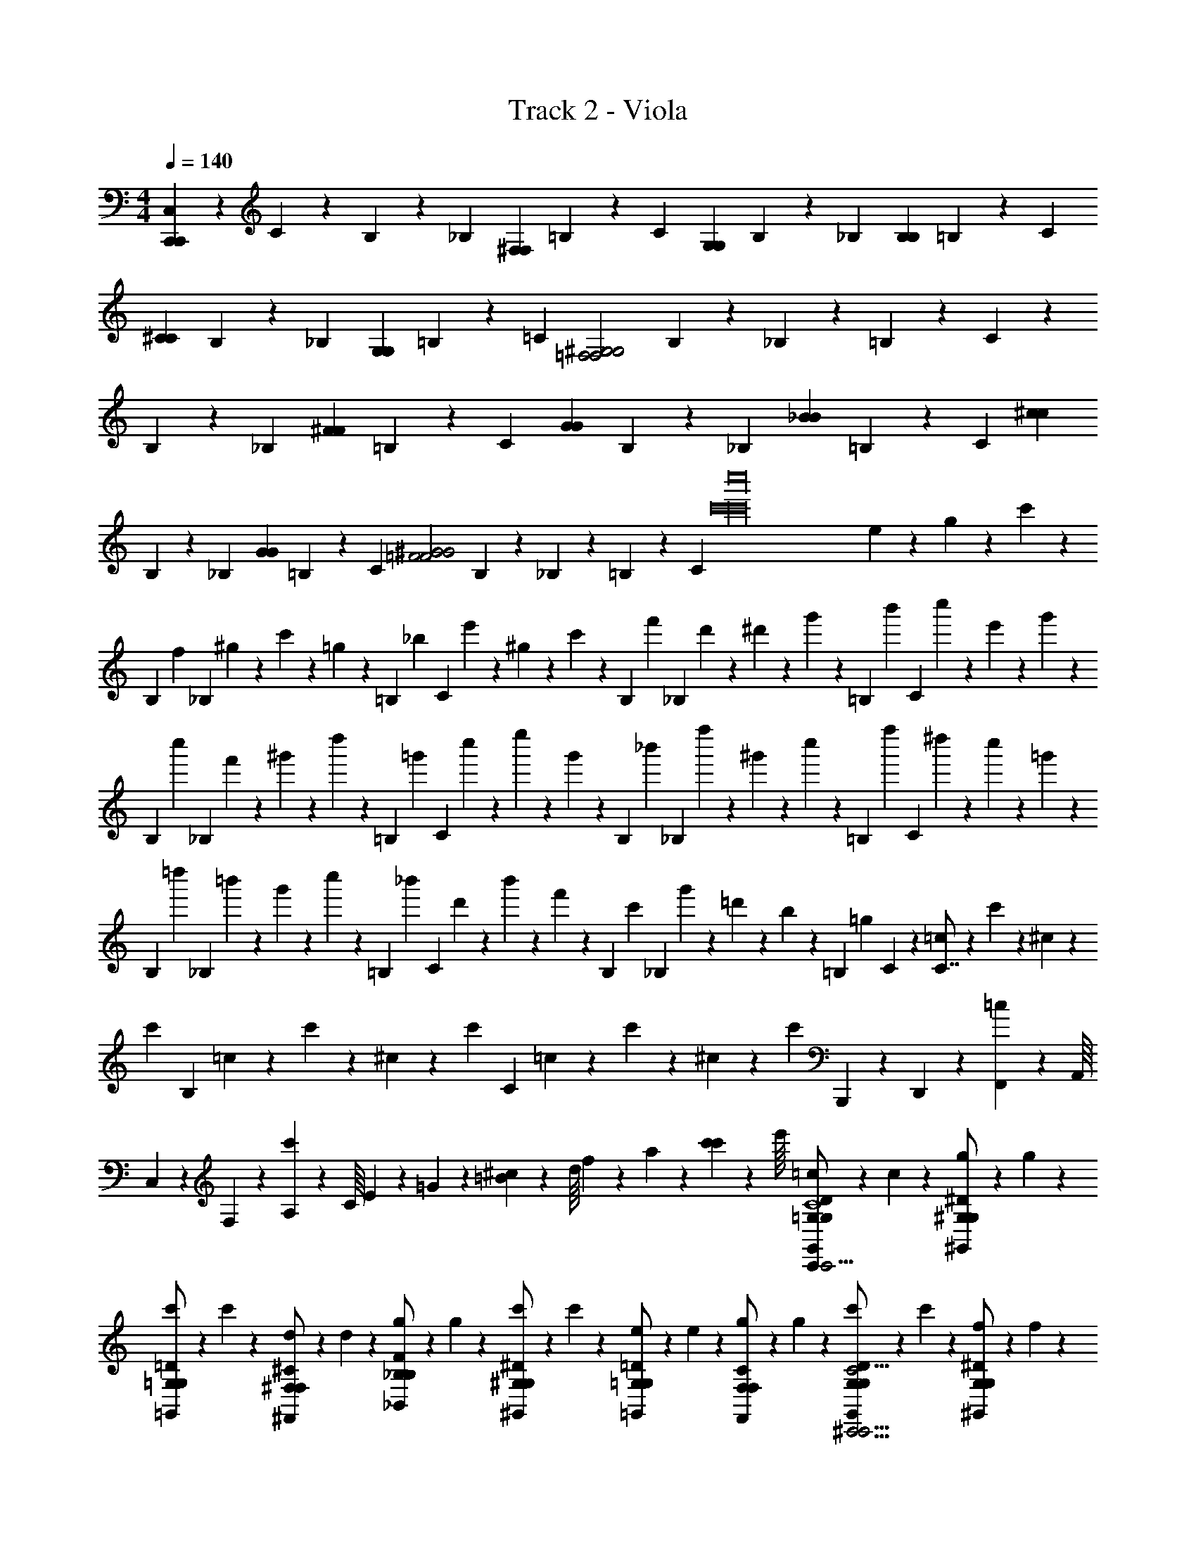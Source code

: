 X: 1
T: Track 2 - Viola
Z: ABC Generated by Starbound Composer v0.8.6
L: 1/4
M: 4/4
Q: 1/4=140
K: C
[C,/20C,,127/4C,,127/4] z/80 C59/80 z/80 B,13/112 z/112 [z/16_B,69/80] [z13/16^F,F,] =B,13/112 z/112 [z/16C69/80] [z13/16G,G,] B,13/112 z/112 [z/16_B,69/80] [z13/16B,B,] =B,13/112 z/112 [z/16C69/80] 
[z13/16^CC] B,13/112 z/112 [z/16_B,69/80] [z13/16G,G,] =B,13/112 z/112 [z/16=C69/80] [z13/16=F,2^G,2F,2G,2] B,13/112 z/112 _B,69/80 z/80 =B,13/112 z/112 C69/80 z/80 
B,13/112 z/112 [z/16_B,69/80] [z13/16^FF] =B,13/112 z/112 [z/16C69/80] [z13/16GG] B,13/112 z/112 [z/16_B,69/80] [z13/16_BB] =B,13/112 z/112 [z/16C69/80] [z13/16^cc] 
B,13/112 z/112 [z/16_B,69/80] [z13/16GG] =B,13/112 z/112 [z/16C69/80] [z13/16=F2^G2F2G2] B,13/112 z/112 _B,69/80 z/80 =B,13/112 z/112 [z/16C69/80] [z/8c'16c'16c''16] e/6 z/12 g/6 z/12 c'/6 z/48 
[z/16B,13/112] [z/16f/6] [z3/16_B,69/80] ^g/6 z/12 c'/6 z/12 =g/6 z/48 [z/16=B,13/112] [z/16_b/6] [z3/16C69/80] e'/6 z/12 ^g/6 z/12 c'/6 z/48 [z/16B,13/112] [z/16f'/6] [z3/16_B,69/80] d'/6 z/12 ^d'/6 z/12 g'/6 z/48 [z/16=B,13/112] [z/16b'5/24] [z3/16C69/80] c''/6 z/12 e'/6 z/12 g'/6 z/48 
[z/16B,13/112] [z/16c''/6] [z3/16_B,69/80] f'/6 z/12 ^g'/6 z/12 d''/6 z/48 [z/16=B,13/112] [z/16=g'/6] [z3/16C69/80] c''/6 z/12 e''/6 z/12 g'/6 z/48 [z/16B,13/112] [z/16_b'/6] [z3/16_B,69/80] f''/6 z/12 ^g'/6 z/12 c''/6 z/48 [z/16=B,13/112] [z/16f''5/24] [z3/16C69/80] ^d''/6 z/12 c''/6 z/12 =g'/6 z/48 
[z/16B,13/112] [z/16=d''/6] [z3/16_B,69/80] =b'/6 z/12 g'/6 z/12 c''/6 z/48 [z/16=B,13/112] [z/16_b'/6] [z3/16C69/80] d'/6 z/12 b'/6 z/12 f'/6 z/48 [z/16B,13/112] [z/16c'/6] [z3/16_B,69/80] g'/6 z/12 =d'/6 z/12 b/6 z/48 [z/16=B,13/112] [z/16=g5/24] C25/144 z/72 [=c/6C7/8] z/12 c'/6 z/12 ^c/6 z/12 
[z/8c'/6] [z/8B,5/6] =c/6 z/12 c'/6 z/12 ^c/6 z/12 [z/8c'/6] [z/8C5/6] =c/6 z/12 c'/6 z/12 ^c/6 z/12 [z/8c'/6] B,,,/20 z/80 D,,7/144 z/72 [F,,3/56=c/6] z/112 A,,/16 C,/20 z/80 F,5/112 z/56 [A,3/56c'/6] z/112 C/16 E/20 z/80 =G7/144 z/72 [=B3/56^c/6] z/112 d/16 f/20 z/80 a5/112 z/56 [c'3/56c'/12] z/112 e'/16 [=c/6=G,/G,,/G,/D/C,,5/6C,,15/4C,,15/4G,4C4] z/12 c/6 z/12 [g/6^G,/^G,,/G,/^D/] z/12 g/6 z/12 
[c'/6=G,/=G,,/G,/=D/] z/12 c'/6 z/12 [d/6^F,/^F,,/F,/^C/] z/12 d/6 z/12 [g/6_B,/_B,,/B,/F/] z/12 g/6 z/12 [c'/6^G,/^G,,/G,/^D/] z/12 c'/6 z/12 [e/6=G,/=G,,/G,/=D/] z/12 e/6 z/12 [g/6F,/F,,/F,/C/] z/12 g/6 z/12 [c'/6G,/G,,/G,/D/^C,,15/4C,,15/4^G,15/4C15/4] z/12 c'/6 z/12 [f/6G,/^G,,/G,/^D/] z/12 f/6 z/12 
[^g/6=G,/=G,,/G,/=D/] z/12 g/6 z/12 [c'/6F,/F,,/F,/C/] z/12 c'/6 z/12 [=g/6^G,/^G,,/G,/^D/] z/12 g/6 z/12 [=b/6B,/B,,/B,/F/] z/12 b/6 z/12 [d'/6G,/G,,/G,/D/] z/12 d'/6 z/12 [^d'/6=G,/=G,,/G,/=D/] z/12 d'/6 z/12 [=d'/6G,/G,,/G,/D/=C,,15/4C,,15/4G,4=C4] z/12 d'/6 z/12 [b/6^G,/^G,,/G,/^D/] z/12 b/6 z/12 
[g/6=G,/=G,,/G,/=D/] z/12 g/6 z/12 [c'/6F,/F,,/F,/^C/] z/12 c'/6 z/12 [_b/6B,/B,,/B,/F/] z/12 b/6 z/12 [e/6^G,/^G,,/G,/^D/] z/12 e/6 z/12 [b/6=G,/=G,,/G,/=D/] z/12 b/6 z/12 [g/6F,/F,,/F,/C/] z/12 g/6 z/12 [c/6G,/G,,/G,/D/^C,,15/4C,,15/4^G,15/4C15/4] z/12 c/6 z/12 [g/6G,/^G,,/G,/^D/] z/12 g/6 z/12 
[^d/6=G,/=G,,/G,/=D/] z/12 d/6 z/12 [c/6F,/F,,/F,/C/] z/12 c/6 z/12 [B/6^G,/^G,,/G,/^D/] z/12 B/6 z/12 [=d/6B,/B,,/B,/F/] z/12 d/6 z/12 [f/6G,/G,,/G,/D/] z/12 f/6 z/12 [=b/6=G,/=G,,/G,/=D/] z/12 b/6 z/12 [c/6G,/G,,/G,/D/=C,,15/4C,,15/4G,4=C4] z/12 c/6 z/12 [g/6^G,/^G,,/G,/^D/] z/12 g/6 z/12 
[c'/6=G,/=G,,/G,/=D/] z/12 c'/6 z/12 [d/6F,/F,,/F,/^C/] z/12 d/6 z/12 [g/6B,/B,,/B,/F/] z/12 g/6 z/12 [c'/6^G,/^G,,/G,/^D/] z/12 c'/6 z/12 [e/6=G,/=G,,/G,/=D/] z/12 e/6 z/12 [g/6F,/F,,/F,/C/] z/12 g/6 z/12 [c'/6G,/G,,/G,/D/^C,,15/4C,,15/4^G,15/4C15/4] z/12 c'/6 z/12 [f/6G,/^G,,/G,/^D/] z/12 f/6 z/12 
[^g/6=G,/=G,,/G,/=D/] z/12 g/6 z/12 [c'/6F,/F,,/F,/C/] z/12 c'/6 z/12 [=g/6^G,/^G,,/G,/^D/] z/12 g/6 z/12 [b/6B,/B,,/B,/F/] z/12 b/6 z/12 [d'/6G,/G,,/G,/D/] z/12 d'/6 z/12 [^d'/6=G,/=G,,/G,/=D/] z/12 d'/6 z/12 [=d'/6G,/G,,/G,/D/=C,,15/4C,,15/4G,4=C4] z/12 d'/6 z/12 [b/6^G,/^G,,/G,/^D/] z/12 b/6 z/12 
[g/6=G,/=G,,/G,/=D/] z/12 g/6 z/12 [c'/6F,/F,,/F,/^C/] z/12 c'/6 z/12 [_b/6B,/B,,/B,/F/] z/12 b/6 z/12 [e/6^G,/^G,,/G,/^D/] z/12 e/6 z/12 [b/6=G,/=G,,/G,/=D/] z/12 b/6 z/12 [g/6F,/F,,/F,/C/] z/12 g/6 z/12 [c/6G,/G,,/G,/D/^C,,15/4C,,15/4^G,15/4C15/4] z/12 c/6 z/12 [g/6G,/^G,,/G,/^D/] z/12 g/6 z/12 
[^d/6=G,/=G,,/G,/=D/] z/12 d/6 z/12 [c/6F,/F,,/F,/C/] z/12 c/6 z/12 [B/6^G,/^G,,/G,/^D/] z/12 B/6 z/12 [=d/6B,/B,,/B,/F/] z/12 d/6 z/12 [f/6G,/G,,/G,/D/] z/12 f/6 z/12 [=b/6=G,/=G,,/G,/=D/] z/12 b/6 z/12 [G,,/G,/G,/D/G,/D/=C,,5/6^g15/4g15/4] z/ 
[G,,/G,/G,/D/G,/D/c/] z3/8 [z/8=g15/4g15/4] [G,,/G,/G,/D/G,/D/c/] z [^G,,/^G,/G,/^D/G,/D/^c/] [=G,,/=G,/G,/=D/G,/D/=c/^d15/4d15/4] z/ 
[G,,/G,/G,/D/G,/D/c/] z/ [G,,/G,/G,/D/G,/D/c/] z/ [^G,,/^G,/G,/^D/G,/D/^c/] z/ [=G,,/=G,/G,/=D/G,/D/=c/] z/ 
[G,,/G,/G,/D/G,/D/c/] z/ [G,/9G,/9G,,/G,/G,/D/G,/D/c/] z/72 [=B,/8B,/8] [=C3/28C3/28] z/56 [D/8D/8] [F/9F/9] z/72 [B/8B/8] [=d3/28d3/28] z/56 [f/8f/8] [d'/9d'/9] z/72 [e'/8e'/8] [f'3/28f'3/28] z/56 [d'/8d'/8] [a/9a/9^G,,/^G,/G,/^D/G,/D/^c/] z/72 [g/8g/8] [d3/28d3/28] z/56 [A/8A/8] [F/9F/9=G,,/=G,/G,/=D/G,/D/=c/] z/72 [C/8C/8] [A,3/28A,3/28] z/56 [=F,/8F,/8] [E,/9E,/9] z/72 [E,/8E,/8] [G,3/28G,3/28] z/56 [A,/8A,/8] 
[B,/9B,/9G,,/G,/G,/D/G,/D/c/] z/72 [C/8C/8] [D3/28D3/28] z/56 [E/8E/8] [F/9F/9] z/72 [G/8G/8] [A3/28A3/28] z/56 [B/8B/8] [d/9d/9F,,/^F,/F,/^C/F,/C/B/] z/72 [e/8e/8] [g3/28g3/28] z/56 [b/8b/8] [c'/9c'/9] z/72 [e'/8e'/8] [b3/28b3/28] z/56 [f/8f/8] [d/9d/9F,,/F,/F,/C/F,/C/B/] z/72 [A/8A/8] [F3/28F3/28] z/56 [D/8D/8] [B,/9B,/9] z/72 [G,/8G,/8] [G,3/28G,3/28] z/56 [B,/8B,/8] [G,,/G,/G,/D/G,/D/c/^g15/4g15/4] z/ 
[G,,/G,/G,/D/G,/D/c/] z3/8 [z/8=g15/4g15/4] [G,,/G,/G,/D/G,/D/c/] z [^G,,/^G,/G,/^D/G,/D/^c/] [=G,,/=G,/G,/=D/G,/D/=c/^d15/4d15/4] z/ 
[G,,/G,/G,/D/G,/D/c/] z/ [G,,/G,/G,/D/G,/D/c/] z/ [^G,,/^G,/G,/^D/G,/D/^c/] z/ [=G,,/=G,/G,/=D/G,/D/=c/] z/ 
[G,,/G,/G,/D/G,/D/c/] z/ [G,/9G,/9G,,/G,/G,/D/G,/D/c/] z/72 [B,/8B,/8] [=C3/28C3/28] z/56 [D/8D/8] [F/9F/9] z/72 [B/8B/8] [=d3/28d3/28] z/56 [f/8f/8] [d'/9d'/9] z/72 [e'/8e'/8] [f'3/28f'3/28] z/56 [d'/8d'/8] [a/9a/9^G,,/^G,/G,/^D/G,/D/^c/] z/72 [g/8g/8] [d3/28d3/28] z/56 [A/8A/8] [F/9F/9=G,,/=G,/G,/=D/G,/D/=c/] z/72 [C/8C/8] [A,3/28A,3/28] z/56 [=F,/8F,/8] [E,/9E,/9] z/72 [E,/8E,/8] [G,3/28G,3/28] z/56 [A,/8A,/8] 
[B,/9B,/9G,,/G,/G,/D/G,/D/c/] z/72 [C/8C/8] [D3/28D3/28] z/56 [E/8E/8] [F/9F/9] z/72 [G/8G/8] [A3/28A3/28] z/56 [B/8B/8] [d/9d/9F,,/^F,/F,/^C/F,/C/B/] z/72 [e/8e/8] [g3/28g3/28] z/56 [b/8b/8] [c'/9c'/9] z/72 [e'/8e'/8] [b3/28b3/28] z/56 [f/8f/8] [d/9d/9F,,/F,/F,/C/F,/C/B/] z/72 [A/8A/8] [F3/28F3/28] z/56 [D/8D/8] [B,/9B,/9] z/72 [G,/8G,/8] [G,3/28G,3/28] z/56 [B,/8B,/8] [G,/G,,/C,,/G,/D/G,/D/c/] z/ 
[G,/G,,/C,,/G,/D/G,/D/c/] z/ [G,/G,,/C,,/G,/D/G,/D/c/] z [^G,/^G,,/^C,,/G,/^D/G,/D/^c/] [=G,/=G,,/=C,,/G,/=D/G,/D/=c/] z/ 
[G,/G,,/C,,/G,/D/G,/D/c/] z/ [G,/G,,/C,,/G,/D/G,/D/c/] z/ [^G,/^G,,/^C,,/G,/^D/G,/D/^c/] z/ [=G,/=G,,/=C,,/G,/=D/G,/D/=c/] z/ 
[G,/G,,/C,,/G,/D/G,/D/c/] z/ [G,/G,,/C,,/G,/D/G,/D/c/] z [^G,/^G,,/^C,,/G,/^D/G,/D/^c/] [=G,/=G,,/=C,,/G,/=D/G,/D/=c/] z/ 
[G,/G,,/C,,/G,/D/G,/D/c/] z/ [F,/F,,/B,,,/F,/C/F,/C/B/] z/ [F,/F,,/B,,,/F,/C/F,/C/B/] z/ [G,/G,,/C,,/G,/D/G,/D/c/] z/ 
[G,/G,,/C,,/G,/D/G,/D/c/] z/ [G,/G,,/C,,/G,/D/G,/D/c/] z [^G,/^G,,/^C,,/G,/^D/G,/D/^c/] [=G,/=G,,/=C,,/G,/=D/G,/D/=c/] z/ 
[G,/G,,/C,,/G,/D/G,/D/c/] z/ [G,/G,,/C,,/G,/D/G,/D/c/] z/ [^G,/^G,,/^C,,/G,/^D/G,/D/^c/] z/ [=G,/=G,,/=C,,/G,/=D/G,/D/=c/] z/ 
[G,/G,,/C,,/G,/D/G,/D/c/] z/ [G,/G,,/C,,/G,/D/G,/D/c/] z [^G,/^G,,/^C,,/G,/^D/G,/D/^c/] [z3/8=G,,/=C,,/=G,/G,/=D/G,/D/=c/G4] _b17/72 z/72 ^c'13/56 z/56 [z/8^f'17/72] 
[z/8G,,/C,,/G,/G,/D/G,/D/c/] b13/56 z/56 =b17/72 z/72 d'13/56 z/56 [z/8f'17/72] [z/8F,,/B,,,/F,/F,/C/F,/C/B/] g'13/56 z/56 c'17/72 z/72 =f'13/56 z/56 [z/8^g'17/72] [z/8F,,/B,,,/F,/F,/C/F,/C/B/] =g'/8 b'3/28 z/56 ^c''/8 ^f''/9 z/72 ^f'/8 b'3/28 z/56 ^d''/8 [f'/9=C6C,,6C,,6C6C,6] z/72 c/6 z/12 g/6 z/12 =c'/6 z/12 ^c'/6 z/12 
c/6 z/12 [z/8g/6] [z/8^D11/4^d11/4d11/4] d'/6 z/12 c/6 z/12 g/6 z/12 ^d'/6 z/12 c/6 z/12 g/6 z/12 =f'/6 z/12 [z/8c/6] [z/8=D9/4=d5/d5/] d'/6 z/12 =d'5/24 z/24 c/6 z/12 g/6 z/12 =c'/6 z/12 ^c'/6 z/12 
c/6 z/12 g/6 z/12 d'/6 z/12 [z/8c/6] [z/8=F,F,=F,,F,,F,F,] g/6 z/12 ^d'/6 z/12 c/6 z/12 [z/8g/6] [z/8_B,B,B,,B,,B,B,] f'/6 z/12 c/6 z/12 d'/6 z/12 [z/8=d'5/24] [z/8A,,15/4A,,15/4A,15/4A,4A,4A,4] c/6 z/12 g/6 z/12 =c'/6 z/12 ^c'/6 z/12 
c/6 z/12 g/6 z/12 d'/6 z/12 c/6 z/12 g/6 z/12 ^d'/6 z/12 c/6 z/12 g/6 z/12 f'/6 z/12 c/6 z/12 d'/6 z/12 [z/8=d'5/24] [z/8^G,,15/4G,,15/4^G,15/4=G,4G,4G,4] c/6 z/12 g/6 z/12 =c'/6 z/12 ^c'/6 z/12 
c/6 z/12 g/6 z/12 d'/6 z/12 c/6 z/12 g/6 z/12 ^d'/6 z/12 c/6 z/12 g/6 z/12 f'/6 z/12 c/6 z/12 d'/6 z/12 [z/8=d'5/24] [z/8C6C,,6C,,6C6C,6] c/6 z/12 g/6 z/12 =c'/6 z/12 ^c'/6 z/12 
c/6 z/12 [z/8g/6] [z/8^D11/4^d11/4d11/4] d'/6 z/12 c/6 z/12 g/6 z/12 ^d'/6 z/12 c/6 z/12 g/6 z/12 f'/6 z/12 [z/8c/6] [z/8=D9/4=d5/d5/] d'/6 z/12 =d'5/24 z/24 c/6 z/12 g/6 z/12 =c'/6 z/12 ^c'/6 z/12 
c/6 z/12 g/6 z/12 d'/6 z/12 [z/8c/6] [z/8F,F,F,,F,,F,F,] g/6 z/12 ^d'/6 z/12 c/6 z/12 [z/8g/6] [z/8B,B,B,,B,,B,B,] f'/6 z/12 c/6 z/12 d'/6 z/12 [z/8=d'5/24] [z/8A,,15/4A,,15/4A,15/4F,4F,4F,4] c/6 z/12 g/6 z/12 =c'/6 z/12 ^c'/6 z/12 
c/6 z/12 g/6 z/12 d'/6 z/12 c/6 z/12 g/6 z/12 ^d'/6 z/12 c/6 z/12 g/6 z/12 f'/6 z/12 c/6 z/12 d'/6 z/12 [z/8=d'5/24] [z/8G,,15/4G,,15/4^G,15/4^D,4D,4D,4] c/6 z/12 g/6 z/12 =c'/6 z/12 ^c'/6 z/12 
c/6 z/12 g/6 z/12 d'/6 z/12 c/6 z/12 g/6 z/12 ^d'/6 z/12 c/6 z/12 g/6 z/12 f'/6 z/12 c/6 z/12 d'/6 z/12 =d'/12 z/24 [C,,,15/4C,,,16C,,16] z/4 
[=B,,4B,,4] 
[^F,,6F,,6] 
[G,,2G,,2] [=G,,4G,,4C,,,16C,,16] 
[B,,4B,,4] 
[F,,6F,,6] 
[^G,,2G,,2] [zC,,,15/4C,,,16C,,16] [^FF] 
[GG] [_BB] [^ccB,,4B,,4] [GG] 
[=F2^G2F2G2] [z^F6F6F,,6F,,6] A, 
^C E [z2^D4] 
[G2G2G,,2G,,2] [=D3/D3/=G,,4G,,4C,,,16C,,16] [z5/=B13/B13/] 
[B,,4B,,4] 
[_B6B6F,,6F,,6] 
[G2G2^G,,2G,,2] [z/8=C4/3C4/3C,,,15/4C,,,16C,,16] c'''/6 z/12 g''/6 z/12 e''/6 z/12 =c''/6 z/12 c'''/6 z/12 [z/8g''/6] [z/8=G5/14G5/14] e''/6 z/12 [z/8c''/6] 
[z/8G6G6] c''/6 z/12 g'/6 z/12 e'/6 z/12 =c'/6 z/12 c''/6 z/12 g'/6 z/12 e'/6 z/12 [z/8c'5/24] [z/8B,,4B,,4] c'''/6 z/12 ^g''/6 z/12 d''/6 z/12 c''/6 z/12 c'''/6 z/12 g''/6 z/12 d''/6 z/12 c''/6 z/12 
c''/6 z/12 ^g'/6 z/12 ^d'/6 z/12 c'/6 z/12 c''/6 z/12 g'/6 z/12 d'/6 z/12 [z/8c'5/24] [z/8C4/3C4/3F,,6F,,6] c'''/6 z/12 =g''/6 z/12 d''/6 z/12 c''/6 z/12 c'''/6 z/12 [z/8g''/6] [z/8F5/14F5/14] d''/6 z/12 [z/8c''/6] [z/8F6F6] 
c''/6 z/12 =g'/6 z/12 d'/6 z/12 c'/6 z/12 c''/6 z/12 g'/6 z/12 d'/6 z/12 c'5/24 z/24 c'''/6 z/12 f''/6 z/12 d''/6 z/12 c''/6 z/12 c'''/6 z/12 f''/6 z/12 d''/6 z/12 [z/8c''/6] [z/8G,,2G,,2] 
c''/6 z/12 ^f'/6 z/12 d'/6 z/12 c'/6 z/12 c''/6 z/12 f'/6 z/12 d'/6 z/12 [z/8c'5/24] [z/8C4/3C4/3C,4/3C,,,15/4=G,,4G,,4C,,,16C,,16] c'''/6 z/12 g''/6 z/12 e''/6 z/12 c''/6 z/12 c'''/6 z/12 [z/8g''/6] [z/8A5/14A5/14A,5/14] e''/6 z/12 [z/8c''/6] [z/8A6A6A,6] 
c''/6 z/12 g'/6 z/12 e'/6 z/12 c'/6 z/12 c''/6 z/12 g'/6 z/12 e'/6 z/12 [z/8c'5/24] [z/8B,,4B,,4] c'''/6 z/12 ^g''/6 z/12 d''/6 z/12 c''/6 z/12 c'''/6 z/12 g''/6 z/12 d''/6 z/12 c''/6 z/12 
c''/6 z/12 ^g'/6 z/12 d'/6 z/12 c'/6 z/12 c''/6 z/12 g'/6 z/12 d'/6 z/12 [z/8c'5/24] [z/8C4/3C4/3C,4/3F,,6F,,6] c'''/6 z/12 =g''/6 z/12 d''/6 z/12 c''/6 z/12 c'''/6 z/12 [z/8g''/6] [z/8^G5/14G5/14G,5/14] d''/6 z/12 [z/8c''/6] [z/8G6G6G,6] 
c''/6 z/12 =g'/6 z/12 d'/6 z/12 c'/6 z/12 c''/6 z/12 g'/6 z/12 d'/6 z/12 c'5/24 z/24 c'''/6 z/12 f''/6 z/12 d''/6 z/12 c''/6 z/12 c'''/6 z/12 f''/6 z/12 d''/6 z/12 [z/8c''/6] [z/8^G,,2G,,2] 
c''/6 z/12 f'/6 z/12 d'/6 z/12 c'/6 z/12 c''/6 z/12 f'/6 z/12 d'/6 z/12 [z/8c'5/24] [zC,,,15/4C,,,53/6C,,53/6] [^F,F,] [=G,G,] 
[B,B,] [^CC] [G,G,] [=F,2^G,2F,2G,2] z 
[FF] [=GG] [BB] [cc] 
[GG] [=F2^G2F2G2] [C,/20C,,127/4C,,127/4] z/80 =C59/80 z/80 =B,13/112 z/112 [z/16_B,69/80] 
[z13/16^F,F,] =B,13/112 z/112 [z/16C69/80] [z13/16=G,G,] B,13/112 z/112 [z/16_B,69/80] [z13/16B,B,] =B,13/112 z/112 [z/16C69/80] [z13/16^CC] B,13/112 z/112 [z/16_B,69/80] 
[z13/16G,G,] =B,13/112 z/112 [z/16=C69/80] [z13/16=F,2^G,2F,2G,2] B,13/112 z/112 _B,69/80 z/80 =B,13/112 z/112 C69/80 z/80 B,13/112 z/112 [z/16_B,69/80] 
[z13/16^FF] =B,13/112 z/112 [z/16C69/80] [z13/16=GG] B,13/112 z/112 [z/16_B,69/80] [z13/16BB] =B,13/112 z/112 [z/16C69/80] [z13/16cc] B,13/112 z/112 [z/16_B,69/80] 
[z13/16GG] =B,13/112 z/112 [z/16C69/80] [z13/16=F2^G2F2G2] B,13/112 z/112 _B,69/80 z/80 =B,13/112 z/112 [z/16C69/80] [z/8c'16c'16c''16] e/6 z/12 g/6 z/12 c'/6 z/48 [z/16B,13/112] [z/16f/6] [z3/16_B,69/80] 
^g/6 z/12 c'/6 z/12 =g/6 z/48 [z/16=B,13/112] [z/16_b/6] [z3/16C69/80] e'/6 z/12 ^g/6 z/12 c'/6 z/48 [z/16B,13/112] [z/16=f'/6] [z3/16_B,69/80] =d'/6 z/12 ^d'/6 z/12 g'/6 z/48 [z/16=B,13/112] [z/16=b'5/24] [z3/16C69/80] c''/6 z/12 e'/6 z/12 g'/6 z/48 [z/16B,13/112] [z/16c''/6] [z3/16_B,69/80] 
f'/6 z/12 ^g'/6 z/12 =d''/6 z/48 [z/16=B,13/112] [z/16=g'/6] [z3/16C69/80] c''/6 z/12 e''/6 z/12 g'/6 z/48 [z/16B,13/112] [z/16_b'/6] [z3/16_B,69/80] =f''/6 z/12 ^g'/6 z/12 c''/6 z/48 [z/16=B,13/112] [z/16f''5/24] [z3/16C69/80] ^d''/6 z/12 c''/6 z/12 =g'/6 z/48 [z/16B,13/112] [z/16=d''/6] [z3/16_B,69/80] 
=b'/6 z/12 g'/6 z/12 c''/6 z/48 [z/16=B,13/112] [z/16_b'/6] [z3/16C69/80] d'/6 z/12 b'/6 z/12 f'/6 z/48 [z/16B,13/112] [z/16c'/6] [z3/16_B,69/80] g'/6 z/12 =d'/6 z/12 b/6 z/48 [z/16=B,13/112] [z/16=g5/24] C25/144 z/72 [=c/6C7/8] z/12 c'/6 z/12 ^c/6 z/12 [z/8c'/6] [z/8B,5/6] 
=c/6 z/12 c'/6 z/12 ^c/6 z/12 [z/8c'/6] [z/8C5/6] =c/6 z/12 c'/6 z/12 ^c/6 z/12 [z/8c'/6] B,,,/20 z/80 D,,7/144 z/72 [=F,,3/56=c/6] z/112 A,,/16 C,/20 z/80 F,5/112 z/56 [A,3/56c'/6] z/112 C/16 E/20 z/80 =G7/144 z/72 [=B3/56^c/6] z/112 d/16 f/20 z/80 a5/112 z/56 [c'3/56c'/12] z/112 e'/16 [=c/6=G,/=G,,/G,/D/C,,5/6C,,15/4C,,15/4G,4C4] z/12 c/6 z/12 [g/6^G,/^G,,/G,/^D/] z/12 g/6 z/12 [c'/6=G,/=G,,/G,/=D/] z/12 
c'/6 z/12 [d/6^F,/^F,,/F,/^C/] z/12 d/6 z/12 [g/6_B,/_B,,/B,/F/] z/12 g/6 z/12 [c'/6^G,/^G,,/G,/^D/] z/12 c'/6 z/12 [e/6=G,/=G,,/G,/=D/] z/12 e/6 z/12 [g/6F,/F,,/F,/C/] z/12 g/6 z/12 [c'/6G,/G,,/G,/D/^C,,15/4C,,15/4^G,15/4C15/4] z/12 c'/6 z/12 [f/6G,/^G,,/G,/^D/] z/12 f/6 z/12 [^g/6=G,/=G,,/G,/=D/] z/12 
g/6 z/12 [c'/6F,/F,,/F,/C/] z/12 c'/6 z/12 [=g/6^G,/^G,,/G,/^D/] z/12 g/6 z/12 [=b/6B,/B,,/B,/F/] z/12 b/6 z/12 [d'/6G,/G,,/G,/D/] z/12 d'/6 z/12 [^d'/6=G,/=G,,/G,/=D/] z/12 d'/6 z/12 [=d'/6G,/G,,/G,/D/=C,,15/4C,,15/4G,4=C4] z/12 d'/6 z/12 [b/6^G,/^G,,/G,/^D/] z/12 b/6 z/12 [g/6=G,/=G,,/G,/=D/] z/12 
g/6 z/12 [c'/6F,/F,,/F,/^C/] z/12 c'/6 z/12 [_b/6B,/B,,/B,/F/] z/12 b/6 z/12 [e/6^G,/^G,,/G,/^D/] z/12 e/6 z/12 [b/6=G,/=G,,/G,/=D/] z/12 b/6 z/12 [g/6F,/F,,/F,/C/] z/12 g/6 z/12 [c/6G,/G,,/G,/D/^C,,15/4C,,15/4^G,15/4C15/4] z/12 c/6 z/12 [g/6G,/^G,,/G,/^D/] z/12 g/6 z/12 [^d/6=G,/=G,,/G,/=D/] z/12 
d/6 z/12 [c/6F,/F,,/F,/C/] z/12 c/6 z/12 [B/6^G,/^G,,/G,/^D/] z/12 B/6 z/12 [=d/6B,/B,,/B,/F/] z/12 d/6 z/12 [f/6G,/G,,/G,/D/] z/12 f/6 z/12 [=b/6=G,/=G,,/G,/=D/] z/12 b/6 z/12 [c/6G,/G,,/G,/D/=C,,15/4C,,15/4G,4=C4] z/12 c/6 z/12 [g/6^G,/^G,,/G,/^D/] z/12 g/6 z/12 [c'/6=G,/=G,,/G,/=D/] z/12 
c'/6 z/12 [d/6F,/F,,/F,/^C/] z/12 d/6 z/12 [g/6B,/B,,/B,/F/] z/12 g/6 z/12 [c'/6^G,/^G,,/G,/^D/] z/12 c'/6 z/12 [e/6=G,/=G,,/G,/=D/] z/12 e/6 z/12 [g/6F,/F,,/F,/C/] z/12 g/6 z/12 [c'/6G,/G,,/G,/D/^C,,15/4C,,15/4^G,15/4C15/4] z/12 c'/6 z/12 [f/6G,/^G,,/G,/^D/] z/12 f/6 z/12 [^g/6=G,/=G,,/G,/=D/] z/12 
g/6 z/12 [c'/6F,/F,,/F,/C/] z/12 c'/6 z/12 [=g/6^G,/^G,,/G,/^D/] z/12 g/6 z/12 [b/6B,/B,,/B,/F/] z/12 b/6 z/12 [d'/6G,/G,,/G,/D/] z/12 d'/6 z/12 [^d'/6=G,/=G,,/G,/=D/] z/12 d'/6 z/12 [=d'/6G,/G,,/G,/D/=C,,15/4C,,15/4G,4=C4] z/12 d'/6 z/12 [b/6^G,/^G,,/G,/^D/] z/12 b/6 z/12 [g/6=G,/=G,,/G,/=D/] z/12 
g/6 z/12 [c'/6F,/F,,/F,/^C/] z/12 c'/6 z/12 [_b/6B,/B,,/B,/F/] z/12 b/6 z/12 [e/6^G,/^G,,/G,/^D/] z/12 e/6 z/12 [b/6=G,/=G,,/G,/=D/] z/12 b/6 z/12 [g/6F,/F,,/F,/C/] z/12 g/6 z/12 [c/6G,/G,,/G,/D/^C,,15/4C,,15/4^G,15/4C15/4] z/12 c/6 z/12 [g/6G,/^G,,/G,/^D/] z/12 g/6 z/12 [^d/6=G,/=G,,/G,/=D/] z/12 
d/6 z/12 [c/6F,/F,,/F,/C/] z/12 c/6 z/12 [B/6^G,/^G,,/G,/^D/] z/12 B/6 z/12 [=d/6B,/B,,/B,/F/] z/12 d/6 z/12 [f/6G,/G,,/G,/D/] z/12 f/6 z/12 [=b/6=G,/=G,,/G,/=D/] z/12 b/6 z/12 [G,,/G,/G,/D/G,/D/=C,,5/6^g15/4g15/4] z/ [G,,/G,/G,/D/G,/D/c/] z3/8 
[z/8=g15/4g15/4] [G,,/G,/G,/D/G,/D/c/] z [^G,,/^G,/G,/^D/G,/D/^c/] [=G,,/=G,/G,/=D/G,/D/=c/^d15/4d15/4] z/ [G,,/G,/G,/D/G,/D/c/] z/ 
[G,,/G,/G,/D/G,/D/c/] z/ [^G,,/^G,/G,/^D/G,/D/^c/] z/ [=G,,/=G,/G,/=D/G,/D/=c/] z/ [G,,/G,/G,/D/G,/D/c/] z/ 
[G,/9G,/9G,,/G,/G,/D/G,/D/c/] z/72 [=B,/8B,/8] [=C3/28C3/28] z/56 [D/8D/8] [F/9F/9] z/72 [B/8B/8] [=d3/28d3/28] z/56 [f/8f/8] [d'/9d'/9] z/72 [e'/8e'/8] [f'3/28f'3/28] z/56 [d'/8d'/8] [a/9a/9^G,,/^G,/G,/^D/G,/D/^c/] z/72 [g/8g/8] [d3/28d3/28] z/56 [A/8A/8] [F/9F/9=G,,/=G,/G,/=D/G,/D/=c/] z/72 [C/8C/8] [A,3/28A,3/28] z/56 [=F,/8F,/8] [E,/9E,/9] z/72 [E,/8E,/8] [G,3/28G,3/28] z/56 [A,/8A,/8] [B,/9B,/9G,,/G,/G,/D/G,/D/c/] z/72 [C/8C/8] [D3/28D3/28] z/56 [E/8E/8] [F/9F/9] z/72 [G/8G/8] [A3/28A3/28] z/56 [B/8B/8] 
[d/9d/9F,,/^F,/F,/^C/F,/C/B/] z/72 [e/8e/8] [g3/28g3/28] z/56 [b/8b/8] [c'/9c'/9] z/72 [e'/8e'/8] [b3/28b3/28] z/56 [f/8f/8] [d/9d/9F,,/F,/F,/C/F,/C/B/] z/72 [A/8A/8] [F3/28F3/28] z/56 [D/8D/8] [B,/9B,/9] z/72 [G,/8G,/8] [G,3/28G,3/28] z/56 [B,/8B,/8] [G,,/G,/G,/D/G,/D/c/^g15/4g15/4] z/ [G,,/G,/G,/D/G,/D/c/] z3/8 [z/8=g15/4g15/4] 
[G,,/G,/G,/D/G,/D/c/] z [^G,,/^G,/G,/^D/G,/D/^c/] [=G,,/=G,/G,/=D/G,/D/=c/^d15/4d15/4] z/ [G,,/G,/G,/D/G,/D/c/] z/ 
[G,,/G,/G,/D/G,/D/c/] z/ [^G,,/^G,/G,/^D/G,/D/^c/] z/ [=G,,/=G,/G,/=D/G,/D/=c/] z/ [G,,/G,/G,/D/G,/D/c/] z/ 
[G,/9G,/9G,,/G,/G,/D/G,/D/c/] z/72 [B,/8B,/8] [=C3/28C3/28] z/56 [D/8D/8] [F/9F/9] z/72 [B/8B/8] [=d3/28d3/28] z/56 [f/8f/8] [d'/9d'/9] z/72 [e'/8e'/8] [f'3/28f'3/28] z/56 [d'/8d'/8] [a/9a/9^G,,/^G,/G,/^D/G,/D/^c/] z/72 [g/8g/8] [d3/28d3/28] z/56 [A/8A/8] [F/9F/9=G,,/=G,/G,/=D/G,/D/=c/] z/72 [C/8C/8] [A,3/28A,3/28] z/56 [=F,/8F,/8] [E,/9E,/9] z/72 [E,/8E,/8] [G,3/28G,3/28] z/56 [A,/8A,/8] [B,/9B,/9G,,/G,/G,/D/G,/D/c/] z/72 [C/8C/8] [D3/28D3/28] z/56 [E/8E/8] [F/9F/9] z/72 [G/8G/8] [A3/28A3/28] z/56 [B/8B/8] 
[d/9d/9F,,/^F,/F,/^C/F,/C/B/] z/72 [e/8e/8] [g3/28g3/28] z/56 [b/8b/8] [c'/9c'/9] z/72 [e'/8e'/8] [b3/28b3/28] z/56 [f/8f/8] [d/9d/9F,,/F,/F,/C/F,/C/B/] z/72 [A/8A/8] [F3/28F3/28] z/56 [D/8D/8] [B,/9B,/9] z/72 [G,/8G,/8] [G,3/28G,3/28] z/56 [B,/8B,/8] [G,/G,,/C,,/G,/D/G,/D/c/] z/ [G,/G,,/C,,/G,/D/G,/D/c/] z/ 
[G,/G,,/C,,/G,/D/G,/D/c/] z [^G,/^G,,/^C,,/G,/^D/G,/D/^c/] [=G,/=G,,/=C,,/G,/=D/G,/D/=c/] z/ [G,/G,,/C,,/G,/D/G,/D/c/] z/ 
[G,/G,,/C,,/G,/D/G,/D/c/] z/ [^G,/^G,,/^C,,/G,/^D/G,/D/^c/] z/ [=G,/=G,,/=C,,/G,/=D/G,/D/=c/] z/ [G,/G,,/C,,/G,/D/G,/D/c/] z/ 
[G,/G,,/C,,/G,/D/G,/D/c/] z [^G,/^G,,/^C,,/G,/^D/G,/D/^c/] [=G,/=G,,/=C,,/G,/=D/G,/D/=c/] z/ [G,/G,,/C,,/G,/D/G,/D/c/] z/ 
[F,/F,,/B,,,/F,/C/F,/C/B/] z/ [F,/F,,/B,,,/F,/C/F,/C/B/] z/ [G,/G,,/C,,/G,/D/G,/D/c/] z/ [G,/G,,/C,,/G,/D/G,/D/c/] z/ 
[G,/G,,/C,,/G,/D/G,/D/c/] z [^G,/^G,,/^C,,/G,/^D/G,/D/^c/] [=G,/=G,,/=C,,/G,/=D/G,/D/=c/] z/ [G,/G,,/C,,/G,/D/G,/D/c/] z/ 
[G,/G,,/C,,/G,/D/G,/D/c/] z/ [^G,/^G,,/^C,,/G,/^D/G,/D/^c/] z/ [=G,/=G,,/=C,,/G,/=D/G,/D/=c/] z/ [G,/G,,/C,,/G,/D/G,/D/c/] z/ 
[G,/G,,/C,,/G,/D/G,/D/c/] z [^G,/^G,,/^C,,/G,/^D/G,/D/^c/] [z3/8=G,,/=C,,/=G,/G,/=D/G,/D/=c/G4] _b17/72 z/72 ^c'13/56 z/56 [z/8^f'17/72] [z/8G,,/C,,/G,/G,/D/G,/D/c/] b13/56 z/56 =b17/72 z/72 d'13/56 z/56 [z/8f'17/72] 
[z/8F,,/B,,,/F,/F,/C/F,/C/B/] g'13/56 z/56 c'17/72 z/72 =f'13/56 z/56 [z/8^g'17/72] [z/8F,,/B,,,/F,/F,/C/F,/C/B/] =g'/8 b'3/28 z/56 ^c''/8 ^f''/9 z/72 ^f'/8 b'3/28 z/56 ^d''/8 [f'/9=C6C,,6C,,6C6C,6] z/72 c/6 z/12 g/6 z/12 =c'/6 z/12 ^c'/6 z/12 c/6 z/12 [z/8g/6] [z/8^D11/4^d11/4d11/4] d'/6 z/12 c/6 z/12 
g/6 z/12 ^d'/6 z/12 c/6 z/12 g/6 z/12 =f'/6 z/12 [z/8c/6] [z/8=D9/4=d5/d5/] d'/6 z/12 =d'5/24 z/24 c/6 z/12 g/6 z/12 =c'/6 z/12 ^c'/6 z/12 c/6 z/12 g/6 z/12 d'/6 z/12 [z/8c/6] [z/8=F,F,=F,,F,,F,F,] 
g/6 z/12 ^d'/6 z/12 c/6 z/12 [z/8g/6] [z/8_B,B,B,,B,,B,B,] f'/6 z/12 c/6 z/12 d'/6 z/12 [z/8=d'5/24] [z/8A,,15/4A,,15/4A,15/4A,4A,4A,4] c/6 z/12 g/6 z/12 =c'/6 z/12 ^c'/6 z/12 c/6 z/12 g/6 z/12 d'/6 z/12 c/6 z/12 
g/6 z/12 ^d'/6 z/12 c/6 z/12 g/6 z/12 f'/6 z/12 c/6 z/12 d'/6 z/12 [z/8=d'5/24] [z/8^G,,15/4G,,15/4^G,15/4=G,4G,4G,4] c/6 z/12 g/6 z/12 =c'/6 z/12 ^c'/6 z/12 c/6 z/12 g/6 z/12 d'/6 z/12 c/6 z/12 
g/6 z/12 ^d'/6 z/12 c/6 z/12 g/6 z/12 f'/6 z/12 c/6 z/12 d'/6 z/12 [z/8=d'5/24] [z/8C6C,,6C,,6C6C,6] c/6 z/12 g/6 z/12 =c'/6 z/12 ^c'/6 z/12 c/6 z/12 [z/8g/6] [z/8^D11/4^d11/4d11/4] d'/6 z/12 c/6 z/12 
g/6 z/12 ^d'/6 z/12 c/6 z/12 g/6 z/12 f'/6 z/12 [z/8c/6] [z/8=D9/4=d5/d5/] d'/6 z/12 =d'5/24 z/24 c/6 z/12 g/6 z/12 =c'/6 z/12 ^c'/6 z/12 c/6 z/12 g/6 z/12 d'/6 z/12 [z/8c/6] [z/8F,F,F,,F,,F,F,] 
g/6 z/12 ^d'/6 z/12 c/6 z/12 [z/8g/6] [z/8B,B,B,,B,,B,B,] f'/6 z/12 c/6 z/12 d'/6 z/12 [z/8=d'5/24] [z/8A,,15/4A,,15/4A,15/4F,4F,4F,4] c/6 z/12 g/6 z/12 =c'/6 z/12 ^c'/6 z/12 c/6 z/12 g/6 z/12 d'/6 z/12 c/6 z/12 
g/6 z/12 ^d'/6 z/12 c/6 z/12 g/6 z/12 f'/6 z/12 c/6 z/12 d'/6 z/12 [z/8=d'5/24] [z/8G,,15/4G,,15/4^G,15/4D,4D,4D,4] c/6 z/12 g/6 z/12 =c'/6 z/12 ^c'/6 z/12 c/6 z/12 g/6 z/12 d'/6 z/12 c/6 z/12 
g/6 z/12 ^d'/6 z/12 c/6 z/12 g/6 z/12 f'/6 z/12 c/6 z/12 d'/6 z/12 =d'/12 z/24 [C,,,15/4C,,,16C,,16] z/4 
[=B,,4B,,4] 
[^F,,6F,,6] 
[G,,2G,,2] [=G,,4G,,4C,,,16C,,16] 
[B,,4B,,4] 
[F,,6F,,6] 
[^G,,2G,,2] [zC,,,15/4C,,,16C,,16] [^FF] 
[GG] [_BB] [^ccB,,4B,,4] [GG] 
[=F2^G2F2G2] [z^F6F6F,,6F,,6] A, 
^C E [z2^D4] 
[G2G2G,,2G,,2] [=D3/D3/=G,,4G,,4C,,,16C,,16] [z5/=B13/B13/] 
[B,,4B,,4] 
[_B6B6F,,6F,,6] 
[G2G2^G,,2G,,2] [z/8=C4/3C4/3C,,,15/4C,,,16C,,16] c'''/6 z/12 g''/6 z/12 e''/6 z/12 =c''/6 z/12 c'''/6 z/12 [z/8g''/6] [z/8=G5/14G5/14] e''/6 z/12 [z/8c''/6] 
[z/8G6G6] c''/6 z/12 g'/6 z/12 e'/6 z/12 =c'/6 z/12 c''/6 z/12 g'/6 z/12 e'/6 z/12 [z/8c'5/24] [z/8B,,4B,,4] c'''/6 z/12 ^g''/6 z/12 d''/6 z/12 c''/6 z/12 c'''/6 z/12 g''/6 z/12 d''/6 z/12 c''/6 z/12 
c''/6 z/12 ^g'/6 z/12 ^d'/6 z/12 c'/6 z/12 c''/6 z/12 g'/6 z/12 d'/6 z/12 [z/8c'5/24] [z/8C4/3C4/3F,,6F,,6] c'''/6 z/12 =g''/6 z/12 d''/6 z/12 c''/6 z/12 c'''/6 z/12 [z/8g''/6] [z/8F5/14F5/14] d''/6 z/12 [z/8c''/6] [z/8F6F6] 
c''/6 z/12 =g'/6 z/12 d'/6 z/12 c'/6 z/12 c''/6 z/12 g'/6 z/12 d'/6 z/12 c'5/24 z/24 c'''/6 z/12 f''/6 z/12 d''/6 z/12 c''/6 z/12 c'''/6 z/12 f''/6 z/12 d''/6 z/12 [z/8c''/6] [z/8G,,2G,,2] 
c''/6 z/12 ^f'/6 z/12 d'/6 z/12 c'/6 z/12 c''/6 z/12 f'/6 z/12 d'/6 z/12 [z/8c'5/24] [z/8C4/3C4/3C,4/3C,,,15/4=G,,4G,,4C,,,16C,,16] c'''/6 z/12 g''/6 z/12 e''/6 z/12 c''/6 z/12 c'''/6 z/12 [z/8g''/6] [z/8A5/14A5/14A,5/14] e''/6 z/12 [z/8c''/6] [z/8A6A6A,6] 
c''/6 z/12 g'/6 z/12 e'/6 z/12 c'/6 z/12 c''/6 z/12 g'/6 z/12 e'/6 z/12 [z/8c'5/24] [z/8B,,4B,,4] c'''/6 z/12 ^g''/6 z/12 d''/6 z/12 c''/6 z/12 c'''/6 z/12 g''/6 z/12 d''/6 z/12 c''/6 z/12 
c''/6 z/12 ^g'/6 z/12 d'/6 z/12 c'/6 z/12 c''/6 z/12 g'/6 z/12 d'/6 z/12 [z/8c'5/24] [z/8C4/3C4/3C,4/3F,,6F,,6] c'''/6 z/12 =g''/6 z/12 d''/6 z/12 c''/6 z/12 c'''/6 z/12 [z/8g''/6] [z/8^G5/14G5/14G,5/14] d''/6 z/12 [z/8c''/6] [z/8G6G6G,6] 
c''/6 z/12 =g'/6 z/12 d'/6 z/12 c'/6 z/12 c''/6 z/12 g'/6 z/12 d'/6 z/12 c'5/24 z/24 c'''/6 z/12 f''/6 z/12 d''/6 z/12 c''/6 z/12 c'''/6 z/12 f''/6 z/12 d''/6 z/12 [z/8c''/6] [z/8^G,,2G,,2] 
c''/6 z/12 f'/6 z/12 d'/6 z/12 c'/6 z/12 c''/6 z/12 f'/6 z/12 d'/6 z/12 [z/8c'5/24] [zC,,,15/4C,,,53/6C,,53/6] [^F,F,] [=G,G,] 
[B,B,] [^CC] [G,G,] [=F,2^G,2F,2G,2] z 
[FF] [=GG] [BB] [cc] 
[GG] [=F2^G2F2G2] 
